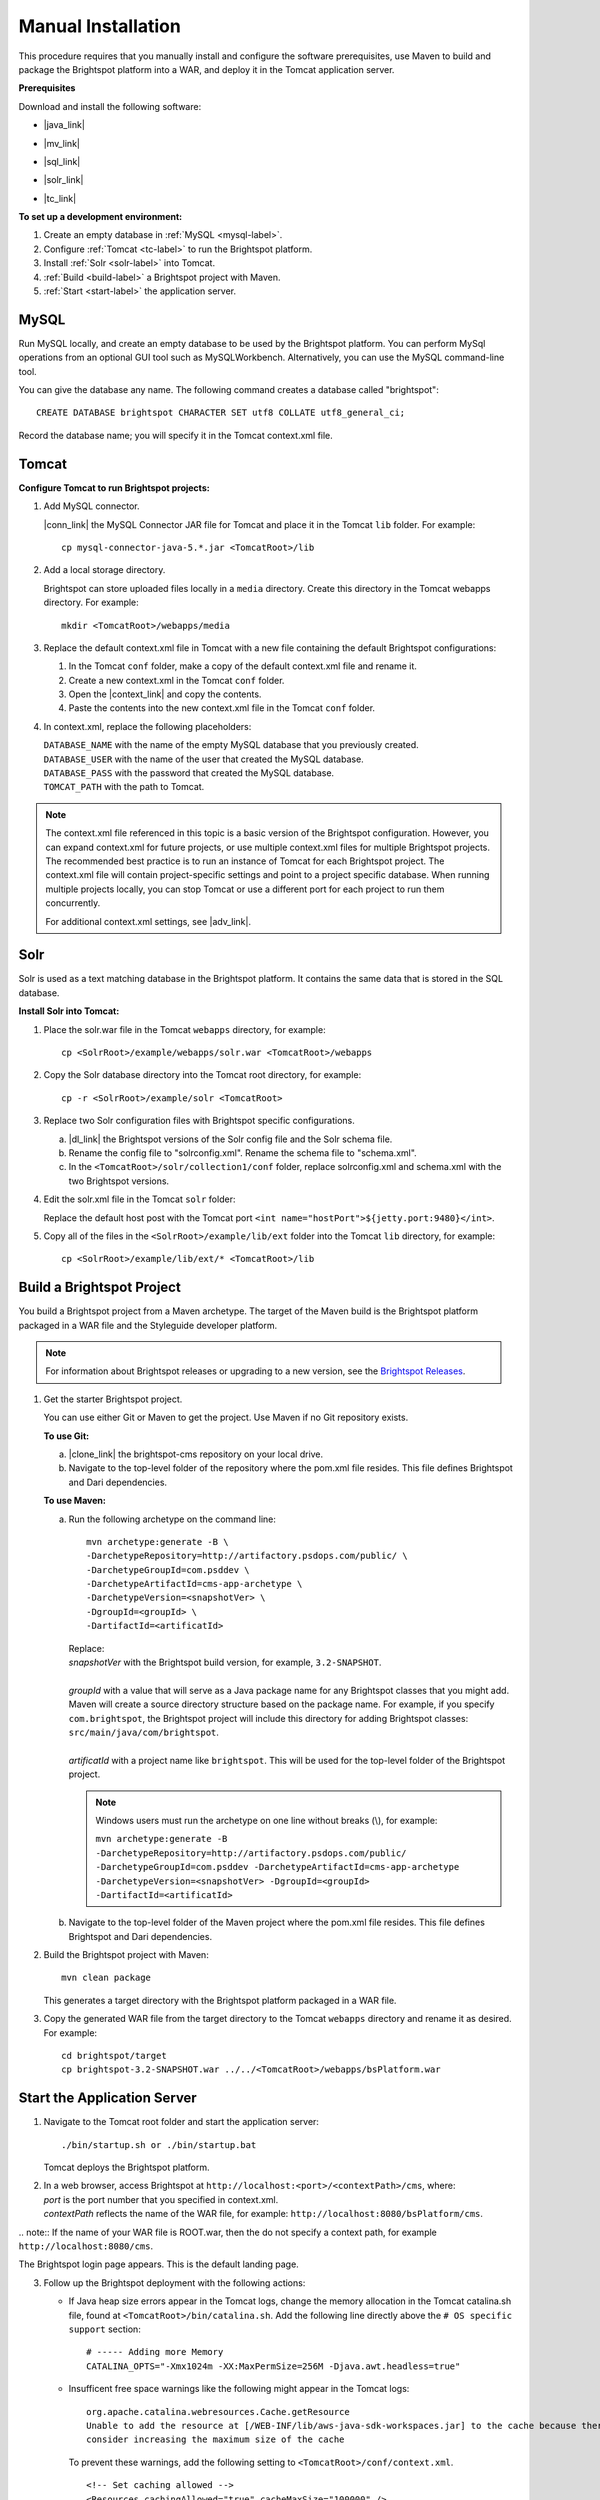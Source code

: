 .. Merged with content from Ryan's development.rst. Dev may prefer to call this "Development Installation". If that's the case, does that mean that the quick install is not a development install?

=======================================
Manual Installation
=======================================

This procedure requires that you manually install and configure the software prerequisites, use Maven to build and package the Brightspot platform into a WAR, and deploy it in the Tomcat application server. 

**Prerequisites**

Download and install the following software:

- |java_link|

.. |java_link| raw:: html

     <a href="http://www.oracle.com/technetwork/java/javase/downloads/jdk8-downloads-2133151.html" target="_blank">Java 8 JDK</a>

- |mv_link|

.. |mv_link| raw:: html

     <a href="http://maven.apache.org/download.cgi" target="_blank">Maven 3+</a>

- |sql_link|

.. |sql_link| raw:: html

     <a href="http://dev.mysql.com/downloads/" target="_blank">MySQL 5.6.*</a>

- |solr_link|

.. |solr_link| raw:: html

     <a href="http://lucene.apache.org/solr/downloads.html" target="_blank">Solr 4.8.1</a>

- |tc_link|

.. |tc_link| raw:: html

     <a href="https://tomcat.apache.org/download-80.cgi" target="_blank">Tomcat 8</a>

\

**To set up a development environment:**

1. Create an empty database in :ref:`MySQL <mysql-label>`. 

2. Configure :ref:`Tomcat <tc-label>` to run the Brightspot platform.

3. Install :ref:`Solr <solr-label>` into Tomcat.

4. :ref:`Build <build-label>` a Brightspot project with Maven.

5. :ref:`Start <start-label>` the application server.

.. _mysql-label:

MySQL
-----

Run MySQL locally, and create an empty database to be used by the Brightspot platform. You can perform MySql operations from an optional GUI tool such as MySQLWorkbench. Alternatively, you can use the MySQL command-line tool.

You can give the database any name. The following command creates a database called "brightspot":

::
  
  CREATE DATABASE brightspot CHARACTER SET utf8 COLLATE utf8_general_ci;

Record the database name; you will specify it in the Tomcat context.xml file.

.. _tc-label: 

Tomcat
-------

**Configure Tomcat to run Brightspot projects:**

1. Add MySQL connector.

   |conn_link| the MySQL Connector JAR file for Tomcat and place it in the Tomcat ``lib`` folder. For example:

   .. |conn_link| raw:: html

    <a href="http://dev.mysql.com/downloads/connector/j/" target="_blank">Download</a>

   ::

      cp mysql-connector-java-5.*.jar <TomcatRoot>/lib

2. Add a local storage directory.

   Brightspot can store uploaded files locally in a ``media`` directory. Create this directory in the Tomcat webapps directory. For example:

   ::
      
       mkdir <TomcatRoot>/webapps/media

3. Replace the default context.xml file in Tomcat with a new file containing the default Brightspot configurations:

   #. In the Tomcat ``conf`` folder, make a copy of the default context.xml file and rename it.
   
   #. Create a new context.xml in the Tomcat ``conf`` folder.
   
   #. Open the |context_link| and copy the contents.

      .. |context_link| raw:: html

        <a href="sampleContext.html" target="_blank">sample context.xml file</a>

   #. Paste the contents into the new context.xml file in the Tomcat ``conf`` folder.


.. todo:: How best to give user a reference copy of context.xml?

    1) In the original documentation, there was an issue going to this public Git site:  <a href="https://gist.githubusercontent.com/kphenix/54ca0f473ef7e034811a/raw/29acee59ecc2e431cd1bfc46a4bcb049c52e1e8d/default-context-2.4.xml" target="_blank">Brightspot context.xml file</a>. (I was told not to use this.)

    2) It was suggested that I put a copy of context.xml in the PSD docs repo, but this is a private site: <a href="https://github.com/perfectsense/docs/blob/master/brightspot/developers-guide/pages/Setup/sampleContext.xml" target="_blank">sample context.xml file</a>

    3) The method currently used is to use a rst-formatted version of context.xml in the source. It is then built into an html version that's accessed on the doc server. 

\

4. In context.xml, replace the following placeholders:

   
   | ``DATABASE_NAME`` with the name of the empty MySQL database that you previously created.
   | ``DATABASE_USER`` with the name of the user that created the MySQL database.
   | ``DATABASE_PASS`` with the password that created the MySQL database.
   | ``TOMCAT_PATH``  with the path to Tomcat.
\
   
.. note:: The context.xml file referenced in this topic is a basic version of the Brightspot configuration. However, you can expand context.xml for future projects, or use multiple context.xml files for multiple Brightspot projects. The recommended best practice is to run an instance of Tomcat for each Brightspot project. The context.xml file will contain project-specific settings and point to a project specific database. When running multiple projects locally, you can stop Tomcat or use a different port for each project to run them concurrently.

  For additional context.xml settings, see |adv_link|.

.. |adv_link| raw:: html

 <a href="http://documentation.brightspot.com/docs/3.0/advanced-configuration/tomcat" target="_blank">Advanced Configuration</a>

.. _solr-label:

Solr
------

Solr is used as a text matching database in the Brightspot platform. It contains the same data that is stored in the SQL database.


**Install Solr into Tomcat:**

1. Place the solr.war file in the Tomcat ``webapps`` directory, for example:

   ::
    
    cp <SolrRoot>/example/webapps/solr.war <TomcatRoot>/webapps

2. Copy the Solr database directory into the Tomcat root directory, for example:

   ::
   
    cp -r <SolrRoot>/example/solr <TomcatRoot>

3. Replace two Solr configuration files with Brightspot specific configurations.

   a) |dl_link| the Brightspot versions of the Solr config file and the Solr schema file.

      .. |dl_link| raw:: html

        <a href="https://github.com/perfectsense/dari/tree/master/etc/solr" target="_blank">Download</a>


   b) Rename the config file to "solrconfig.xml". Rename the schema file to "schema.xml".

   c) In the ``<TomcatRoot>/solr/collection1/conf`` folder, replace solrconfig.xml and schema.xml with the two Brightspot versions.

4. Edit the solr.xml file in the Tomcat ``solr`` folder: 

   Replace the default host post with the Tomcat port ``<int name="hostPort">${jetty.port:9480}</int>``.

   
5. Copy all of the files in the ``<SolrRoot>/example/lib/ext`` folder into the Tomcat ``lib`` directory, for example:

   ::

     cp <SolrRoot>/example/lib/ext/* <TomcatRoot>/lib


.. _build-label:

Build a Brightspot Project
------------------------------

You build a Brightspot project from a Maven archetype. The target of the Maven build is the Brightspot platform packaged in a WAR file and the Styleguide developer platform.

.. note::

    For information about Brightspot releases or upgrading to a new version, see the `Brightspot Releases <http://www.brightspot.com/docs/3.2/updates/about-brightspot-upgrades>`_.

1. Get the starter Brightspot project.

   You can use either Git or Maven to get the project. Use Maven if no Git repository exists.


   **To use Git:**

   a) |clone_link| the brightspot-cms repository on your local drive.

      .. |clone_link| raw:: html

        <a href="https://github.com/perfectsense/brightspot-cms" target="_blank">Clone</a>

   b) Navigate to the top-level folder of the repository where the pom.xml file resides. This file defines Brightspot and Dari dependencies.

   **To use Maven:**

   a) Run the following archetype on the command line:

      ::

       mvn archetype:generate -B \
       -DarchetypeRepository=http://artifactory.psdops.com/public/ \
       -DarchetypeGroupId=com.psddev \
       -DarchetypeArtifactId=cms-app-archetype \
       -DarchetypeVersion=<snapshotVer> \
       -DgroupId=<groupId> \
       -DartifactId=<artificatId>

      |   Replace:
      |   *snapshotVer* with the Brightspot build version, for example, ``3.2-SNAPSHOT``.
      |
      |   *groupId* with a value that will serve as a Java package name for any Brightspot classes that you might add. Maven will create a source directory structure based on the package name. For example, if you specify ``com.brightspot``, the Brightspot project will include this directory for adding Brightspot classes: ``src/main/java/com/brightspot``.
      |
      |   *artificatId* with a project name like ``brightspot``. This will be used for the top-level folder of the Brightspot project.

      .. note:: Windows users must run the archetype on one line without breaks (\\), for example:
             
       | ``mvn archetype:generate -B -DarchetypeRepository=http://artifactory.psdops.com/public/ -DarchetypeGroupId=com.psddev -DarchetypeArtifactId=cms-app-archetype -DarchetypeVersion=<snapshotVer> -DgroupId=<groupId> -DartifactId=<artificatId>``

   
   b) Navigate to the top-level folder of the Maven project where the pom.xml file resides. This file defines Brightspot and Dari dependencies.


2. Build the Brightspot project with Maven:

   ::
   
     mvn clean package


   This generates a target directory with the Brightspot platform packaged in a WAR file.

3. Copy the generated WAR file from the target directory to the Tomcat ``webapps`` directory and rename it as desired. For example:

   ::

     cd brightspot/target
     cp brightspot-3.2-SNAPSHOT.war ../../<TomcatRoot>/webapps/bsPlatform.war


.. _start-label: 

Start the Application Server
---------------------------------

1. Navigate to the Tomcat root folder and start the application server:

   ::
    
     ./bin/startup.sh or ./bin/startup.bat
   
   Tomcat deploys the Brightspot platform. 

2. | In a web browser, access Brightspot at ``http://localhost:<port>/<contextPath>/cms``, where:
   | *port* is the port number that you specified in context.xml.
   | *contextPath* reflects the name of the WAR file, for example: ``http://localhost:8080/bsPlatform/cms``.

\     
.. note:: If the name of your WAR file is ROOT.war, then the do not specify a context path, for example ``http://localhost:8080/cms``.


The Brightspot login page appears. This is the default landing page.

.. image:: images/bs_login.png

3. Follow up the Brightspot deployment with the following actions:

  
   - If Java heap size errors appear in the Tomcat logs, change the memory allocation in the Tomcat catalina.sh file, found at ``<TomcatRoot>/bin/catalina.sh``. Add the following line directly above the ``# OS specific support`` section:

     ::

       # ----- Adding more Memory
       CATALINA_OPTS="-Xmx1024m -XX:MaxPermSize=256M -Djava.awt.headless=true"


   - Insufficent free space warnings like the following might appear in the Tomcat logs:

     ::

       org.apache.catalina.webresources.Cache.getResource 
       Unable to add the resource at [/WEB-INF/lib/aws-java-sdk-workspaces.jar] to the cache because there was insufficient free space available after evicting expired cache entries - 
       consider increasing the maximum size of the cache

   
     To prevent these warnings, add the following setting to ``<TomcatRoot>/conf/context.xml``.

     ::

      <!-- Set caching allowed -->
      <Resources cachingAllowed="true" cacheMaxSize="100000" />


   - Check for new Brightspot versions with which to upgrade your development enviornment.
     To get the most current release of Brightspot, see :doc:`../../updates/about`.

